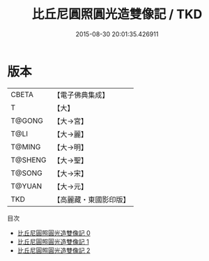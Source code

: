 #+TITLE: 比丘尼圓照圓光造雙像記 / TKD

#+DATE: 2015-08-30 20:01:35.426911
* 版本
 |     CBETA|【電子佛典集成】|
 |         T|【大】     |
 |    T@GONG|【大→宮】   |
 |      T@LI|【大→麗】   |
 |    T@MING|【大→明】   |
 |   T@SHENG|【大→聖】   |
 |    T@SONG|【大→宋】   |
 |    T@YUAN|【大→元】   |
 |       TKD|【高麗藏・東國影印版】|
目次
 - [[file:KR6f0037_000.txt][比丘尼圓照圓光造雙像記 0]]
 - [[file:KR6f0037_001.txt][比丘尼圓照圓光造雙像記 1]]
 - [[file:KR6f0037_002.txt][比丘尼圓照圓光造雙像記 2]]
